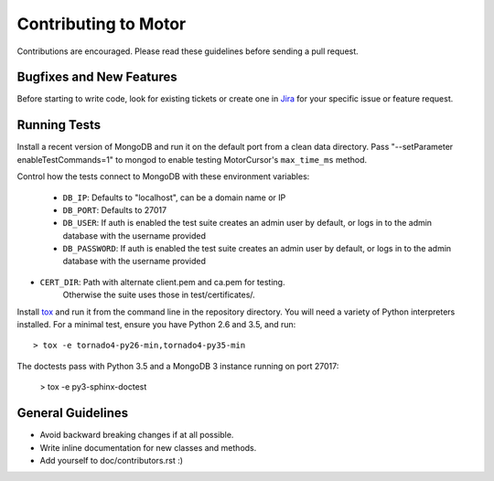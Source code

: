 Contributing to Motor
=====================

Contributions are encouraged. Please read these guidelines before sending a
pull request.

Bugfixes and New Features
-------------------------

Before starting to write code, look for existing tickets or create one in `Jira
<https://jira.mongodb.org/browse/MOTOR>`_ for your specific issue or feature
request.

Running Tests
-------------

Install a recent version of MongoDB and run it on the default port from a clean
data directory. Pass "--setParameter enableTestCommands=1" to mongod to enable
testing MotorCursor's ``max_time_ms`` method.

Control how the tests connect to MongoDB with these environment variables:

 - ``DB_IP``:         Defaults to "localhost", can be a domain name or IP
 - ``DB_PORT``:       Defaults to 27017
 - ``DB_USER``:       If auth is enabled the test suite creates an admin user by
   default, or logs in to the admin database with the username provided
 - ``DB_PASSWORD``:   If auth is enabled the test suite creates an admin user by
   default, or logs in to the admin database with the username provided
- ``CERT_DIR``:       Path with alternate client.pem and ca.pem for testing.
                      Otherwise the suite uses those in test/certificates/.

Install `tox`_ and run it from the command line in the repository directory.
You will need a variety of Python interpreters installed. For a minimal test,
ensure you have Python 2.6 and 3.5, and run::

  > tox -e tornado4-py26-min,tornado4-py35-min

The doctests pass with Python 3.5 and a MongoDB 3 instance running on
port 27017:

  > tox -e py3-sphinx-doctest

.. _tox: https://testrun.org/tox/

General Guidelines
------------------

- Avoid backward breaking changes if at all possible.
- Write inline documentation for new classes and methods.
- Add yourself to doc/contributors.rst :)
